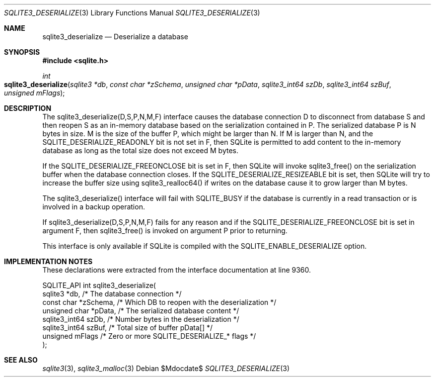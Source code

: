 .Dd $Mdocdate$
.Dt SQLITE3_DESERIALIZE 3
.Os
.Sh NAME
.Nm sqlite3_deserialize
.Nd Deserialize a database
.Sh SYNOPSIS
.In sqlite.h
.Ft int
.Fo sqlite3_deserialize
.Fa "sqlite3 *db"
.Fa "const char *zSchema"
.Fa "unsigned char *pData"
.Fa "sqlite3_int64 szDb"
.Fa "sqlite3_int64 szBuf"
.Fa "unsigned mFlags"
.Fc
.Sh DESCRIPTION
The sqlite3_deserialize(D,S,P,N,M,F) interface causes the database connection
D to disconnect from database S and then reopen S as an in-memory database
based on the serialization contained in P.
The serialized database P is N bytes in size.
M is the size of the buffer P, which might be larger than N.
If M is larger than N, and the SQLITE_DESERIALIZE_READONLY bit is not
set in F, then SQLite is permitted to add content to the in-memory
database as long as the total size does not exceed M bytes.
.Pp
If the SQLITE_DESERIALIZE_FREEONCLOSE bit is set in F, then SQLite
will invoke sqlite3_free() on the serialization buffer when the database
connection closes.
If the SQLITE_DESERIALIZE_RESIZEABLE bit is set, then SQLite will try
to increase the buffer size using sqlite3_realloc64() if writes on
the database cause it to grow larger than M bytes.
.Pp
The sqlite3_deserialize() interface will fail with SQLITE_BUSY if the
database is currently in a read transaction or is involved in a backup
operation.
.Pp
If sqlite3_deserialize(D,S,P,N,M,F) fails for any reason and if the
SQLITE_DESERIALIZE_FREEONCLOSE bit is set in argument F, then sqlite3_free()
is invoked on argument P prior to returning.
.Pp
This interface is only available if SQLite is compiled with the SQLITE_ENABLE_DESERIALIZE
option.
.Sh IMPLEMENTATION NOTES
These declarations were extracted from the
interface documentation at line 9360.
.Bd -literal
SQLITE_API int sqlite3_deserialize(
  sqlite3 *db,            /* The database connection */
  const char *zSchema,    /* Which DB to reopen with the deserialization */
  unsigned char *pData,   /* The serialized database content */
  sqlite3_int64 szDb,     /* Number bytes in the deserialization */
  sqlite3_int64 szBuf,    /* Total size of buffer pData[] */
  unsigned mFlags         /* Zero or more SQLITE_DESERIALIZE_* flags */
);
.Ed
.Sh SEE ALSO
.Xr sqlite3 3 ,
.Xr sqlite3_malloc 3
